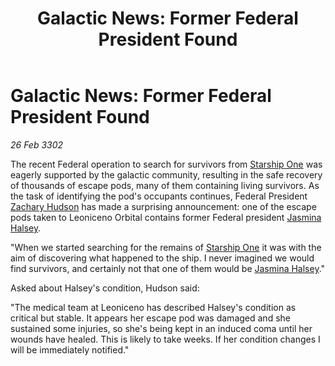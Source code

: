 :PROPERTIES:
:ID:       bf2d3366-2a78-42f4-af62-258de4378de6
:END:
#+title: Galactic News: Former Federal President Found
#+filetags: :Federation:3302:galnet:

* Galactic News: Former Federal President Found

/26 Feb 3302/

The recent Federal operation to search for survivors from [[id:85fdc9c8-500b-4e91-bc8b-70bcb3c05b0f][Starship One]] was eagerly supported by the galactic community, resulting in the safe recovery of thousands of escape pods, many of them containing living survivors. As the task of identifying the pod's occupants continues, Federal President [[id:02322be1-fc02-4d8b-acf6-9a9681e3fb15][Zachary Hudson]] has made a surprising announcement: one of the escape pods taken to Leoniceno Orbital contains former Federal president [[id:a9ccf59f-436e-44df-b041-5020285925f8][Jasmina Halsey]]. 

"When we started searching for the remains of [[id:85fdc9c8-500b-4e91-bc8b-70bcb3c05b0f][Starship One]] it was with the aim of discovering what happened to the ship. I never imagined we would find survivors, and certainly not that one of them would be [[id:a9ccf59f-436e-44df-b041-5020285925f8][Jasmina Halsey]]." 

Asked about Halsey's condition, Hudson said: 

"The medical team at Leoniceno has described Halsey's condition as critical but stable. It appears her escape pod was damaged and she sustained some injuries, so she's being kept in an induced coma until her wounds have healed. This is likely to take weeks. If her condition changes I will be immediately notified."
